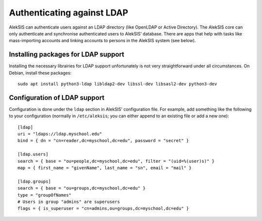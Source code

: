 Authenticating against LDAP
===========================

AlekSIS can authenticate users against an LDAP directory (like OpenLDAP or
Active Directory). The AlekSIS core can only authenticate and synchronise
authenticated users to AlekSIS’ database. There are apps that help with
tasks like mass-importing accounts and linking accounts to persons in
the AlekSIS system (see below).


Installing packages for LDAP support
------------------------------------

Installing the necessary librairies for LDAP support unfortunately is not
very straightforward under all circumstances. On Debian, install these packages::

  sudo apt install python3-ldap libldap2-dev libssl-dev libsasl2-dev python3-dev


Configuration of LDAP support
-----------------------------

Configuration is done under the ``ldap`` section in AlekSIS’
configuration file. For example, add something like the following to your
configuration (normally in ``/etc/aleksis``; you can either append to an
existing file or add a new one)::

  [ldap]
  uri = "ldaps://ldap.myschool.edu"
  bind = { dn = "cn=reader,dc=myschool,dc=edu", password = "secret" }

  [ldap.users]
  search = { base = "ou=people,dc=myschool,dc=edu", filter = "(uid=%(user)s)" }
  map = { first_name = "givenName", last_name = "sn", email = "mail" }

  [ldap.groups]
  search = { base = "ou=groups,dc=myschool,dc=edu" }
  type = "groupOfNames"
  # Users in group "admins" are superusers
  flags = { is_superuser = "cn=admins,ou=groups,dc=myschool,dc=edu" }
